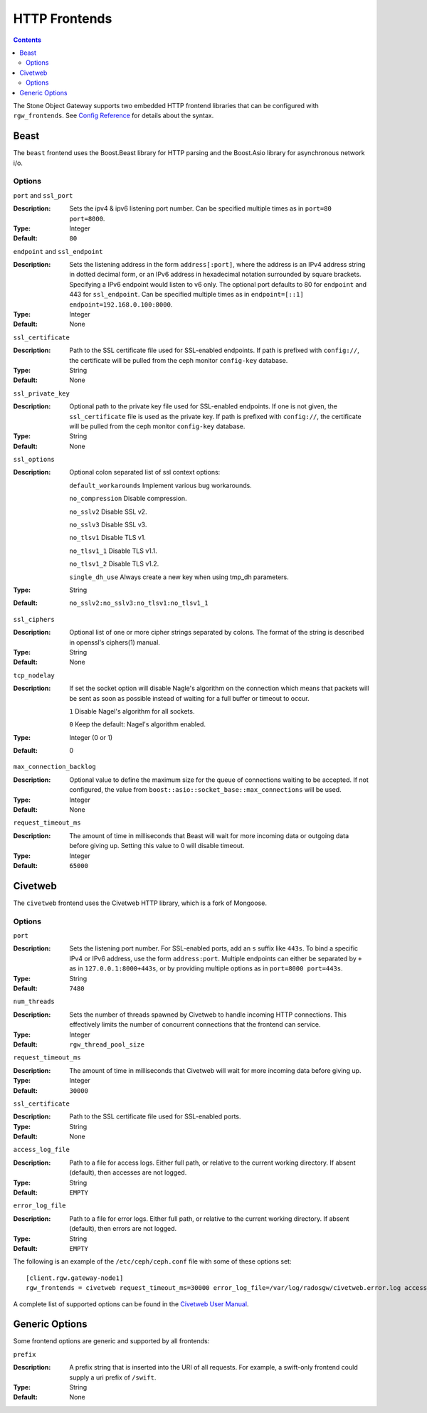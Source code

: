 .. _rgw_frontends:

==============
HTTP Frontends
==============

.. contents::

The Stone Object Gateway supports two embedded HTTP frontend libraries
that can be configured with ``rgw_frontends``. See `Config Reference`_
for details about the syntax.

Beast
=====

.. versionadded:: Mimic

The ``beast`` frontend uses the Boost.Beast library for HTTP parsing
and the Boost.Asio library for asynchronous network i/o.

Options
-------

``port`` and ``ssl_port``

:Description: Sets the ipv4 & ipv6 listening port number. Can be specified multiple
              times as in ``port=80 port=8000``.
:Type: Integer
:Default: ``80``


``endpoint`` and ``ssl_endpoint``

:Description: Sets the listening address in the form ``address[:port]``, where
              the address is an IPv4 address string in dotted decimal form, or
              an IPv6 address in hexadecimal notation surrounded by square
              brackets. Specifying a IPv6 endpoint would listen to v6 only. The
              optional port defaults to 80 for ``endpoint`` and 443 for
              ``ssl_endpoint``. Can be specified multiple times as in
              ``endpoint=[::1] endpoint=192.168.0.100:8000``.

:Type: Integer
:Default: None


``ssl_certificate``

:Description: Path to the SSL certificate file used for SSL-enabled endpoints.
              If path is prefixed with ``config://``, the certificate will be
              pulled from the ceph monitor ``config-key`` database.

:Type: String
:Default: None


``ssl_private_key``

:Description: Optional path to the private key file used for SSL-enabled
              endpoints. If one is not given, the ``ssl_certificate`` file
              is used as the private key.
              If path is prefixed with ``config://``, the certificate will be
              pulled from the ceph monitor ``config-key`` database.

:Type: String
:Default: None

``ssl_options``

:Description: Optional colon separated list of ssl context options:

              ``default_workarounds`` Implement various bug workarounds.

              ``no_compression`` Disable compression.

              ``no_sslv2`` Disable SSL v2.

              ``no_sslv3`` Disable SSL v3.

              ``no_tlsv1`` Disable TLS v1.

              ``no_tlsv1_1`` Disable TLS v1.1.

              ``no_tlsv1_2`` Disable TLS v1.2.

              ``single_dh_use`` Always create a new key when using tmp_dh parameters.

:Type: String
:Default: ``no_sslv2:no_sslv3:no_tlsv1:no_tlsv1_1``

``ssl_ciphers``

:Description: Optional list of one or more cipher strings separated by colons.
              The format of the string is described in openssl's ciphers(1)
              manual.

:Type: String
:Default: None

``tcp_nodelay``

:Description: If set the socket option will disable Nagle's algorithm on 
              the connection which means that packets will be sent as soon 
              as possible instead of waiting for a full buffer or timeout to occur.

              ``1`` Disable Nagel's algorithm for all sockets.

              ``0`` Keep the default: Nagel's algorithm enabled.

:Type: Integer (0 or 1)
:Default: 0

``max_connection_backlog``

:Description: Optional value to define the maximum size for the queue of
              connections waiting to be accepted. If not configured, the value
              from ``boost::asio::socket_base::max_connections`` will be used.

:Type: Integer
:Default: None

``request_timeout_ms``

:Description: The amount of time in milliseconds that Beast will wait
              for more incoming data or outgoing data before giving up.
              Setting this value to 0 will disable timeout.

:Type: Integer
:Default: ``65000``


Civetweb
========

.. versionadded:: Firefly
.. deprecated:: Pacific

The ``civetweb`` frontend uses the Civetweb HTTP library, which is a
fork of Mongoose.


Options
-------

``port``

:Description: Sets the listening port number. For SSL-enabled ports, add an
              ``s`` suffix like ``443s``. To bind a specific IPv4 or IPv6
              address, use the form ``address:port``. Multiple endpoints
              can either be separated by ``+`` as in ``127.0.0.1:8000+443s``,
              or by providing multiple options as in ``port=8000 port=443s``.

:Type: String
:Default: ``7480``


``num_threads``

:Description: Sets the number of threads spawned by Civetweb to handle
              incoming HTTP connections. This effectively limits the number
              of concurrent connections that the frontend can service.

:Type: Integer
:Default: ``rgw_thread_pool_size``


``request_timeout_ms``

:Description: The amount of time in milliseconds that Civetweb will wait
              for more incoming data before giving up.

:Type: Integer
:Default: ``30000``


``ssl_certificate``

:Description: Path to the SSL certificate file used for SSL-enabled ports.

:Type: String
:Default: None

``access_log_file``

:Description: Path to a file for access logs. Either full path, or relative
			  to the current working directory. If absent (default), then
			  accesses are not logged.

:Type: String
:Default: ``EMPTY``


``error_log_file``

:Description: Path to a file for error logs. Either full path, or relative
			  to the current working directory. If absent (default), then
			  errors are not logged.

:Type: String
:Default: ``EMPTY``


The following is an example of the ``/etc/ceph/ceph.conf`` file with some of these options set: ::
 
 [client.rgw.gateway-node1]
 rgw_frontends = civetweb request_timeout_ms=30000 error_log_file=/var/log/radosgw/civetweb.error.log access_log_file=/var/log/radosgw/civetweb.access.log

A complete list of supported options can be found in the `Civetweb User Manual`_.


Generic Options
===============

Some frontend options are generic and supported by all frontends:

``prefix``

:Description: A prefix string that is inserted into the URI of all
              requests. For example, a swift-only frontend could supply
              a uri prefix of ``/swift``.

:Type: String
:Default: None


.. _Civetweb User Manual: https://civetweb.github.io/civetweb/UserManual.html
.. _Config Reference: ../config-ref

